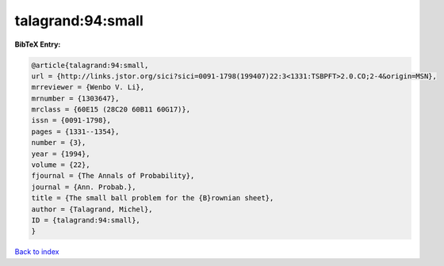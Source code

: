talagrand:94:small
==================

.. :cite:t:`talagrand:94:small`

.. bibliography:: ../../All.bib

**BibTeX Entry:**

.. code-block:: bibtex

   @article{talagrand:94:small,
   url = {http://links.jstor.org/sici?sici=0091-1798(199407)22:3<1331:TSBPFT>2.0.CO;2-4&origin=MSN},
   mrreviewer = {Wenbo V. Li},
   mrnumber = {1303647},
   mrclass = {60E15 (28C20 60B11 60G17)},
   issn = {0091-1798},
   pages = {1331--1354},
   number = {3},
   year = {1994},
   volume = {22},
   fjournal = {The Annals of Probability},
   journal = {Ann. Probab.},
   title = {The small ball problem for the {B}rownian sheet},
   author = {Talagrand, Michel},
   ID = {talagrand:94:small},
   }

`Back to index <../index>`_
